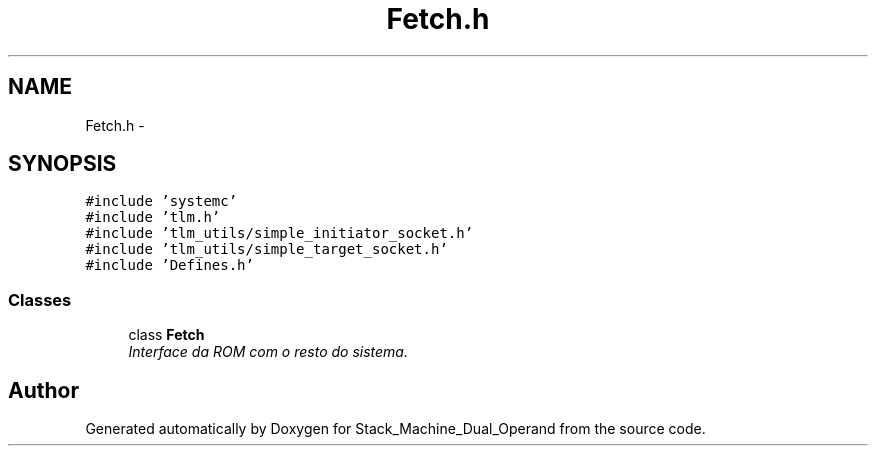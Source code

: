 .TH "Fetch.h" 3 "Sat Sep 5 2015" "Version 1.0" "Stack_Machine_Dual_Operand" \" -*- nroff -*-
.ad l
.nh
.SH NAME
Fetch.h \- 
.SH SYNOPSIS
.br
.PP
\fC#include 'systemc'\fP
.br
\fC#include 'tlm\&.h'\fP
.br
\fC#include 'tlm_utils/simple_initiator_socket\&.h'\fP
.br
\fC#include 'tlm_utils/simple_target_socket\&.h'\fP
.br
\fC#include 'Defines\&.h'\fP
.br

.SS "Classes"

.in +1c
.ti -1c
.RI "class \fBFetch\fP"
.br
.RI "\fIInterface da ROM com o resto do sistema\&. \fP"
.in -1c
.SH "Author"
.PP 
Generated automatically by Doxygen for Stack_Machine_Dual_Operand from the source code\&.
